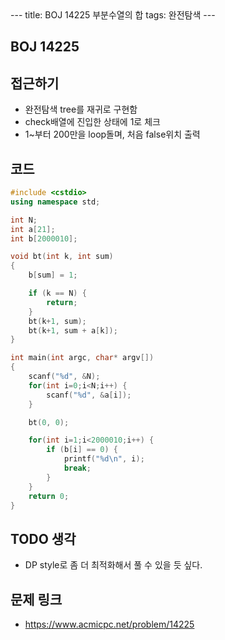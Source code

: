 #+HTML: ---
#+HTML: title: BOJ 14225 부분수열의 합
#+HTML: tags: 완전탐색
#+HTML: ---
#+OPTIONS: ^:nil

** BOJ 14225


** 접근하기
- 완전탐색 tree를 재귀로 구현함
- check배열에 진입한 상태에 1로 체크
- 1~부터 200만을 loop돌며, 처음 false위치 출력 
** 코드
#+BEGIN_SRC cpp
#include <cstdio>
using namespace std;

int N;
int a[21];
int b[2000010];

void bt(int k, int sum)
{
    b[sum] = 1;

    if (k == N) {
        return;
    }
    bt(k+1, sum);
    bt(k+1, sum + a[k]);
}

int main(int argc, char* argv[])
{
    scanf("%d", &N);
    for(int i=0;i<N;i++) {
        scanf("%d", &a[i]);
    }

    bt(0, 0);

    for(int i=1;i<2000010;i++) {
        if (b[i] == 0) {
            printf("%d\n", i);
            break;
        }
    }
    return 0;
}
#+END_SRC

** TODO 생각
- DP style로 좀 더 최적화해서 풀 수 있을 듯 싶다.

** 문제 링크
- https://www.acmicpc.net/problem/14225
